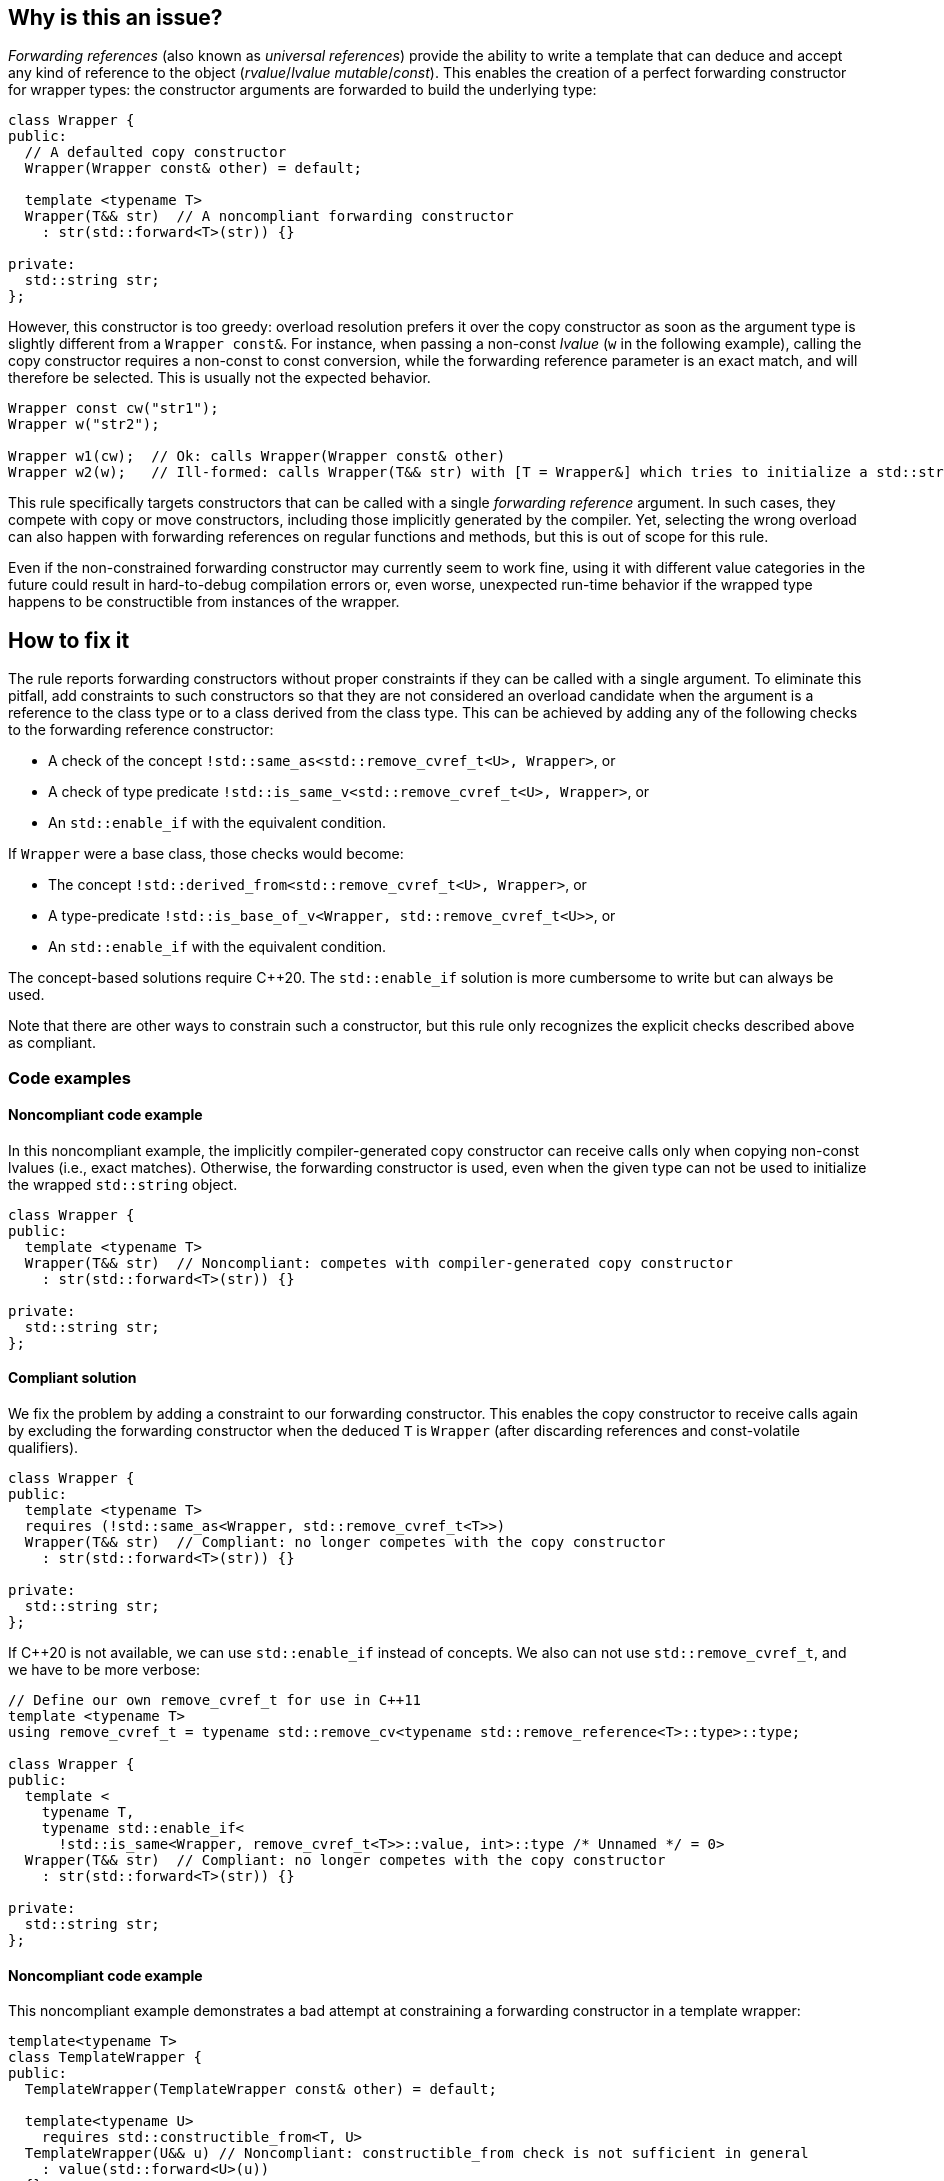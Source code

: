 == Why is this an issue?

_Forwarding references_ (also known as _universal references_) provide the ability to write a template that can deduce and accept any kind of reference to the object (_rvalue_/_lvalue_ _mutable_/_const_).
This enables the creation of a perfect forwarding constructor for wrapper types: the constructor arguments are forwarded to build the underlying type:
[source,cpp]
----
class Wrapper {
public:
  // A defaulted copy constructor
  Wrapper(Wrapper const& other) = default;

  template <typename T>
  Wrapper(T&& str)  // A noncompliant forwarding constructor
    : str(std::forward<T>(str)) {}

private:
  std::string str;
};
----

However, this constructor is too greedy: overload resolution prefers it over the copy constructor as soon as the argument type is slightly different from a `Wrapper const&`.
For instance, when passing a non-const _lvalue_ (`w` in the following example), calling the copy constructor requires a non-const to const conversion, while the forwarding reference parameter is an exact match,
and will therefore be selected. This is usually not the expected behavior.

[source,cpp]
----
Wrapper const cw("str1");
Wrapper w("str2");

Wrapper w1(cw);  // Ok: calls Wrapper(Wrapper const& other)
Wrapper w2(w);   // Ill-formed: calls Wrapper(T&& str) with [T = Wrapper&] which tries to initialize a std::string using a Wrapper object.
----

This rule specifically targets constructors that can be called with a single _forwarding reference_ argument.
In such cases, they compete with copy or move constructors, including those implicitly generated by the compiler.
Yet, selecting the wrong overload can also happen with forwarding references on regular functions and methods, but this is out of scope for this rule.

Even if the non-constrained forwarding constructor may currently seem to work fine, using it with different value categories in the future
could result in hard-to-debug compilation errors or, even worse, unexpected run-time behavior if the wrapped type happens to be
constructible from instances of the wrapper.

== How to fix it

The rule reports forwarding constructors without proper constraints if they can be called with a single argument.
To eliminate this pitfall, add constraints to such constructors so that they are not considered an overload candidate when the argument is a reference to the class type
or to a class derived from the class type. This can be achieved by adding any of the following checks to the forwarding reference constructor:

* A check of the concept `!std::same_as<std::remove_cvref_t<U>, Wrapper>`, or
* A check of type predicate  `!std::is_same_v<std::remove_cvref_t<U>, Wrapper>`, or
* An `std::enable_if` with the equivalent condition.

If `Wrapper` were a base class, those checks would become:

* The concept `!std::derived_from<std::remove_cvref_t<U>, Wrapper>`, or
* A type-predicate `!std::is_base_of_v<Wrapper, std::remove_cvref_t<U>>`, or
* An `std::enable_if` with the equivalent condition.

The concept-based solutions require {cpp}20. The `std::enable_if` solution is more cumbersome to write but can always be used.

Note that there are other ways to constrain such a constructor, but this rule only recognizes the explicit checks described above as compliant.

=== Code examples

==== Noncompliant code example

In this noncompliant example, the implicitly compiler-generated copy constructor can receive calls only when copying non-const lvalues (i.e., exact
matches). Otherwise, the forwarding constructor is used, even when the given type can not be used to initialize the wrapped
`std::string` object.

// No diff-ids because the first example has two compliant solutions.
[source,cpp]
----
class Wrapper {
public:
  template <typename T>
  Wrapper(T&& str)  // Noncompliant: competes with compiler-generated copy constructor
    : str(std::forward<T>(str)) {}

private:
  std::string str;
};
----

==== Compliant solution

We fix the problem by adding a constraint to our forwarding constructor. This enables the copy constructor to receive calls again by
excluding the forwarding constructor when the deduced `T` is `Wrapper` (after discarding references and const-volatile qualifiers).

[source,cpp]
----
class Wrapper {
public:
  template <typename T>
  requires (!std::same_as<Wrapper, std::remove_cvref_t<T>>)
  Wrapper(T&& str)  // Compliant: no longer competes with the copy constructor
    : str(std::forward<T>(str)) {}

private:
  std::string str;
};
----

If {cpp}20 is not available, we can use `std::enable_if` instead of concepts. We also can not use `std::remove_cvref_t`, and we have to
be more verbose:

[source,cpp]
----
// Define our own remove_cvref_t for use in C++11
template <typename T>
using remove_cvref_t = typename std::remove_cv<typename std::remove_reference<T>::type>::type;

class Wrapper {
public:
  template <
    typename T,
    typename std::enable_if<
      !std::is_same<Wrapper, remove_cvref_t<T>>::value, int>::type /* Unnamed */ = 0>
  Wrapper(T&& str)  // Compliant: no longer competes with the copy constructor
    : str(std::forward<T>(str)) {}

private:
  std::string str;
};
----

==== Noncompliant code example

This noncompliant example demonstrates a bad attempt at constraining a forwarding constructor in a template wrapper:

[source,cpp]
----
template<typename T>
class TemplateWrapper {
public:
  TemplateWrapper(TemplateWrapper const& other) = default;

  template<typename U>
    requires std::constructible_from<T, U>
  TemplateWrapper(U&& u) // Noncompliant: constructible_from check is not sufficient in general
    : value(std::forward<U>(u))
  {} 

private:
  T value;
};
----

The problem with this constraint is that it depends on how the type `T` can be constructed; For example, it can yield unexpected results if
`T` itself has a forwarding constructor.

==== Compliant solution

In order to properly make our `TemplateWrapper` generic, we need to add the necessary constraint alongside `std::constructible_from`:

[source,cpp]
----
template<typename T>
class TemplateWrapper {
public:
  TemplateWrapper(TemplateWrapper const& other) : value(other.value) {}
   
  template<typename U>
    requires (!std::derived_from<std::remove_cvref_t<U>, TemplateWrapper> && std::constructible_from<T, U>)
  TemplateWrapper(U&& u)  // Compliant: properly constrained regardless of how T can be constructed
    : value(std::forward<U>(u))
  {} 

private:
  T value;
};
----

Using `std::derived_from` instead of `std::same_as` is only meant for demonstration purposes here. `std::derived_from` is necessary only if
`TemplateWrapper` has derived classes, to ensure that the copy constructors of these derived classes don't end up calling the forwarding
constructor.

==== Noncompliant code example

In this noncompliant example, the forwarding constructor accepts a parameter pack and uses it to initialize the wrapped type. This can
still compete with the copy constructor when called with a single argument. Using `std::constructible_from` is not sufficient for the same
reasons as the previous example.

[source,cpp]
----
template<typename T>
class EmplaceWrapper {
public:
  EmplaceWrapper(EmplaceWrapper const& other) = default;

  template<typename... Args>
    requires std::constructible_from<T, Args...>
  EmplaceWrapper(Args&&... args) // Noncompliant: will compete with copy-constructor
    : value(std::forward<Args>(args)...)
  {} 

private:
  T value;
};
----

==== Compliant solution

In this case, we can use a type tag to allow the user to explicitly choose the emplace constructor. This approach is simpler to implement
and offers greater flexibility. It is the same approach used by many wrapper types in the standard library, such as `std::optional` and
`std::expected`.

[source,cpp]
----
template<typename T>
class EmplaceWrapper {
public:
  EmplaceWrapper(EmplaceWrapper const& other) = default;

  template<typename... Args>
    requires std::constructible_from<T, Args...>
  EmplaceWrapper(std::in_place_t, Args&&... args)  // Compliant: use type tag to explicitly choose emplace constructor
    : value(std::forward<Args>(args)...)
  {} 

private:
  T value;
};
----

== Resources

=== Documentation

* CPP reference - https://en.cppreference.com/w/cpp/utility/forward[`std::forward`]
* CPP reference - https://en.cppreference.com/w/cpp/language/overload_resolution#Ranking_of_implicit_conversion_sequences[Ranking of implicit conversion sequences during overload resolution]
* CPP reference - https://en.cppreference.com/w/cpp/utility/optional/optional[`std::optional` constructor]

=== Articles & blog posts

* Effective Modern {cpp} item 26: Avoid overloading on universal references
* Eric Niebler - https://ericniebler.com/2013/08/07/universal-references-and-the-copy-constructo/[Universal References and the Copy Constructor]
